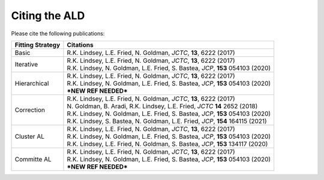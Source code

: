 .. _page-citing:


***************************************
Citing the ALD
***************************************


Please cite the following publications:

================    ==========
Fitting Strategy    Citations
================    ==========
Basic               R.K. Lindsey, L.E. Fried, N. Goldman, *JCTC*, **13**, 6222 (2017)

Iterative           | R.K. Lindsey, L.E. Fried, N. Goldman, *JCTC*, **13**, 6222 (2017)
                    | R.K. Lindsey, N. Goldman, L.E. Fried, S. Bastea, *JCP*, **153** 054103 (2020) 
                    
Hierarchical        | R.K. Lindsey, L.E. Fried, N. Goldman, *JCTC*, **13**, 6222 (2017)
                    | R.K. Lindsey, N. Goldman, L.E. Fried, S. Bastea, *JCP*, **153** 054103 (2020) 
                    | ***NEW REF NEEDED***
                    
Correction          | R.K. Lindsey, L.E. Fried, N. Goldman, *JCTC*, **13**, 6222 (2017)
                    | N. Goldman, B. Aradi, R.K. Lindsey, L.E. Fried, *JCTC* **14** 2652 (2018)
                    | R.K. Lindsey, N. Goldman, L.E. Fried, S. Bastea, *JCP*, **153** 054103 (2020) 
                    | R.K. Lindsey, S. Bastea, N. Goldman, L.E. Fried, *JCP*, **154** 164115 (2021)
                    
Cluster AL          | R.K. Lindsey, L.E. Fried, N. Goldman, *JCTC*, **13**, 6222 (2017)
                    | R.K. Lindsey, N. Goldman, L.E. Fried, S. Bastea, *JCP*, **153** 054103 (2020)
                    | R.K. Lindsey, L.E. Fried, N. Goldman, S. Bastea, *JCP*, **153** 134117 (2020) 
                     
Committe AL         | R.K. Lindsey, L.E. Fried, N. Goldman, *JCTC*, **13**, 6222 (2017)
                    | R.K. Lindsey, N. Goldman, L.E. Fried, S. Bastea, *JCP*, **153** 054103 (2020)
                    | ***NEW REF NEEDED***
================    ==========                    
